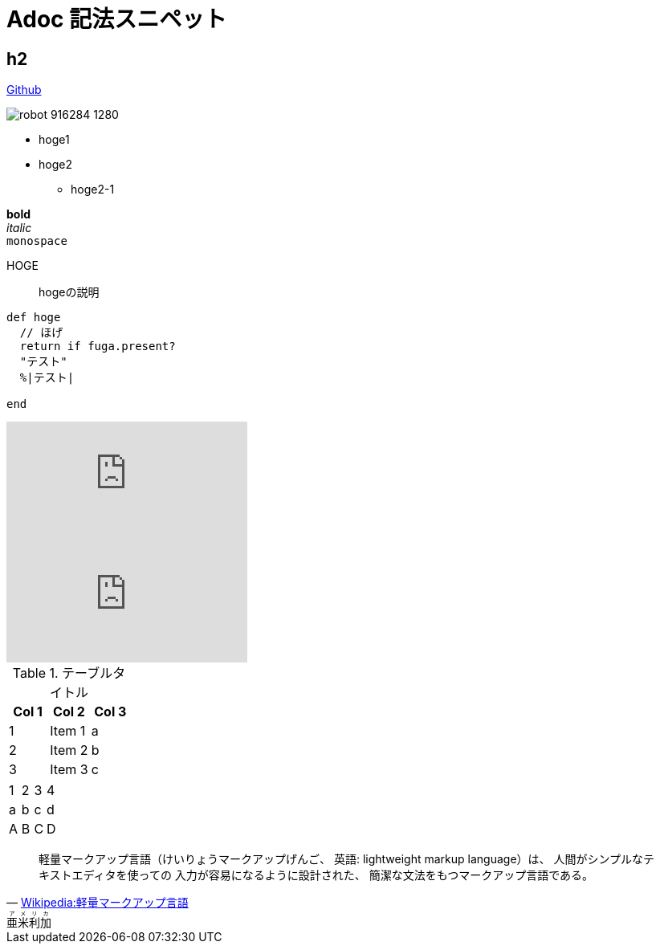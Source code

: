 = Adoc 記法スニペット

== h2

http://github.com[Github]

image::http://blog.kozyty.com/images/robot-916284_1280.jpg[]

* hoge1
* hoge2
** hoge2-1

*bold* +
_italic_ +
`monospace` +


HOGE:: hogeの説明

[source, ruby]
----
def hoge
  // ほげ
  return if fuga.present?
  "テスト"
  %|テスト|
	
end
----

video::KCylB780zSM[youtube]

video::67480300[vimeo]


.テーブルタイトル
[options="header"]
|=======================
|Col 1|Col 2      |Col 3
|1    |Item 1     |a
|2    |Item 2     |b
|3    |Item 3     |c
|=======================

[format="csv"]
|======
1,2,3,4
a,b,c,d
A,B,C,D
|======

[quote, 'https://ja.wikipedia.org/wiki/%E8%BB%BD%E9%87%8F%E3%83%9E%E3%83%BC%E3%82%AF%E3%82%A2%E3%83%83%E3%83%97%E8%A8%80%E8%AA%9E[Wikipedia:軽量マークアップ言語]']
____
軽量マークアップ言語（けいりょうマークアップげんご、
英語: lightweight markup language）は、
人間がシンプルなテキストエディタを使っての
入力が容易になるように設計された、
簡潔な文法をもつマークアップ言語である。
____


++++
<ruby>
  <rb>亜米利加</rb>
  <rp>（</rp>
  <rt> アメリカ</rt>
  <rp> ）</rp>
</ruby>
++++

// Meta情報
:hp-alt-title: First Post
:hp-tags: adoc, sandbox, snippet
:published_at: 2014-04-01
:hp-image: http://blog.kozyty.com/images/robot-916284_1280.jpg
